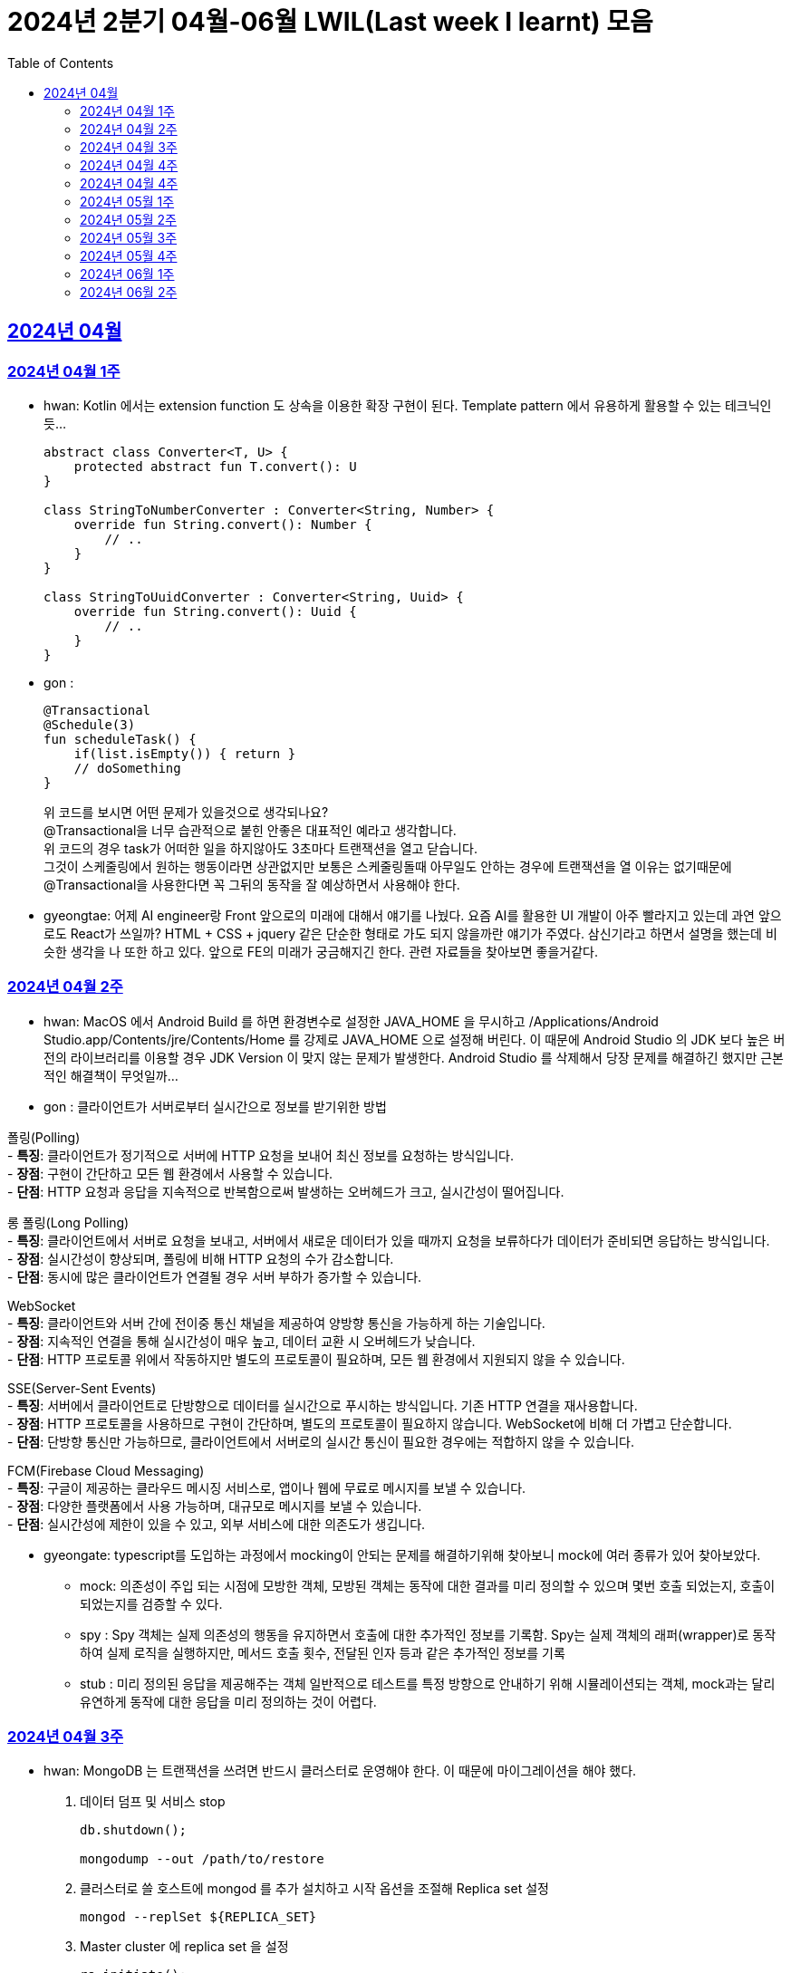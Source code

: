 = 2024년 2분기 04월-06월 LWIL(Last week I learnt) 모음
// Metadata:
:description: Last Week I Learnt
:keywords: study, til, lwil
// Settings:
:doctype: book
:toc: left
:toclevels: 4
:sectlinks:
:icons: font

[[section-202404]]
== 2024년 04월

[[section-202404-W1]]
=== 2024년 04월 1주
- hwan: Kotlin 에서는 extension function 도 상속을 이용한 확장 구현이 된다. Template pattern 에서 유용하게 활용할 수 있는 테크닉인듯...
+

[source, kotlin]
----
abstract class Converter<T, U> {
    protected abstract fun T.convert(): U
}

class StringToNumberConverter : Converter<String, Number> {
    override fun String.convert(): Number {
        // ..
    }
}

class StringToUuidConverter : Converter<String, Uuid> {
    override fun String.convert(): Uuid {
        // ..
    }
}
----

- gon :
+

[source, kotlin]
----
@Transactional
@Schedule(3)
fun scheduleTask() {
    if(list.isEmpty()) { return }
    // doSomething
}
----
+

위 코드를 보시면 어떤 문제가 있을것으로 생각되나요? +
@Transactional을 너무 습관적으로 붙힌 안좋은 대표적인 예라고 생각합니다. +
위 코드의 경우 task가 어떠한 일을 하지않아도 3초마다 트랜잭션을 열고 닫습니다. +
그것이 스케줄링에서 원하는 행동이라면 상관없지만 보통은 스케줄링돌때 아무일도 안하는 경우에 트랜잭션을 열 이유는 없기때문에 +
@Transactional을 사용한다면 꼭 그뒤의 동작을 잘 예상하면서 사용해야 한다.

- gyeongtae: 어제 AI engineer랑 Front 앞으로의 미래에 대해서 얘기를 나눴다. 요즘 AI를 활용한 UI 개발이 아주 빨라지고 있는데 과연 앞으로도 React가 쓰일까? HTML + CSS + jquery 같은 단순한 형태로 가도 되지 않을까란 얘기가 주였다. 삼신기라고 하면서 설명을 했는데 비슷한 생각을 나 또한 하고 있다. 앞으로 FE의 미래가 궁금해지긴 한다. 관련 자료들을 찾아보면 좋을거같다.

[[section-202404-W2]]
=== 2024년 04월 2주
- hwan: MacOS 에서 Android Build 를 하면 환경변수로 설정한 JAVA_HOME 을 무시하고 /Applications/Android Studio.app/Contents/jre/Contents/Home 를 강제로 JAVA_HOME 으로 설정해 버린다. 이 때문에 Android Studio 의 JDK 보다 높은 버전의 라이브러리를 이용할 경우 JDK Version 이 맞지 않는 문제가 발생한다. Android Studio 를 삭제해서 당장 문제를 해결하긴 했지만 근본적인 해결책이 무엇일까...

- gon : 
클라이언트가 서버로부터 실시간으로 정보를 받기위한 방법

폴링(Polling) +
- **특징**: 클라이언트가 정기적으로 서버에 HTTP 요청을 보내어 최신 정보를 요청하는 방식입니다. +
- **장점**: 구현이 간단하고 모든 웹 환경에서 사용할 수 있습니다. +
- **단점**: HTTP 요청과 응답을 지속적으로 반복함으로써 발생하는 오버헤드가 크고, 실시간성이 떨어집니다.

롱 폴링(Long Polling) +
- **특징**: 클라이언트에서 서버로 요청을 보내고, 서버에서 새로운 데이터가 있을 때까지 요청을 보류하다가 데이터가 준비되면 응답하는 방식입니다. +
- **장점**: 실시간성이 향상되며, 폴링에 비해 HTTP 요청의 수가 감소합니다. +
- **단점**: 동시에 많은 클라이언트가 연결될 경우 서버 부하가 증가할 수 있습니다. 

WebSocket +
- **특징**: 클라이언트와 서버 간에 전이중 통신 채널을 제공하여 양방향 통신을 가능하게 하는 기술입니다. +
- **장점**: 지속적인 연결을 통해 실시간성이 매우 높고, 데이터 교환 시 오버헤드가 낮습니다. +
- **단점**: HTTP 프로토콜 위에서 작동하지만 별도의 프로토콜이 필요하며, 모든 웹 환경에서 지원되지 않을 수 있습니다.

SSE(Server-Sent Events) +
- **특징**: 서버에서 클라이언트로 단방향으로 데이터를 실시간으로 푸시하는 방식입니다. 기존 HTTP 연결을 재사용합니다. +
- **장점**: HTTP 프로토콜을 사용하므로 구현이 간단하며, 별도의 프로토콜이 필요하지 않습니다. WebSocket에 비해 더 가볍고 단순합니다. +
- **단점**: 단방향 통신만 가능하므로, 클라이언트에서 서버로의 실시간 통신이 필요한 경우에는 적합하지 않을 수 있습니다.

FCM(Firebase Cloud Messaging) +
- **특징**: 구글이 제공하는 클라우드 메시징 서비스로, 앱이나 웹에 무료로 메시지를 보낼 수 있습니다. +
- **장점**: 다양한 플랫폼에서 사용 가능하며, 대규모로 메시지를 보낼 수 있습니다. +
- **단점**: 실시간성에 제한이 있을 수 있고, 외부 서비스에 대한 의존도가 생깁니다.

- gyeongate: typescript를 도입하는 과정에서 mocking이 안되는 문제를 해결하기위해 찾아보니 mock에 여러 종류가 있어 찾아보았다. 
  * mock: 의존성이 주입 되는 시점에 모방한 객체, 모방된 객체는 동작에 대한 결과를 미리 정의할 수 있으며 몇번 호출 되었는지, 호출이 되었는지를 검증할 수 있다.
  * spy : Spy 객체는 실제 의존성의 행동을 유지하면서 호출에 대한 추가적인 정보를 기록함. Spy는 실제 객체의 래퍼(wrapper)로 동작하여 실제 로직을 실행하지만, 메서드 호출 횟수, 전달된 인자 등과 같은 추가적인 정보를 기록
  * stub : 미리 정의된 응답을 제공해주는 객체 일반적으로 테스트를 특정 방향으로 안내하기 위해 시뮬레이션되는 객체, mock과는 달리 유연하게 동작에 대한 응답을 미리 정의하는 것이 어렵다.


[[section-202404-W3]]
=== 2024년 04월 3주
- hwan: MongoDB 는 트랜잭션을 쓰려면 반드시 클러스터로 운영해야 한다. 이 때문에 마이그레이션을 해야 했다. 
+

. 데이터 덤프 및 서비스 stop
+

[source, shell]
----
db.shutdown();

mongodump --out /path/to/restore
----
+

. 클러스터로 쓸 호스트에 mongod 를 추가 설치하고 시작 옵션을 조절해 Replica set 설정
+

[source, shell]
----
mongod --replSet ${REPLICA_SET}
----
+

. Master cluster 에 replica set 을 설정
+

[source, shell]
----
rs.initiate();
rs.add({host: \"$NAME_REPL_1:$PORT_REPL_1\", priority: 0.5});
----
+

. master cluster 의 mongosh 에 접속후 dump 한 데이터를 import
+

[source, shell]
----
mongorestore /path/to/restore
----

+
. 데이터 정상 이동여부를 확인.
+

[source, shell]
----
db.collection.count()
----

- gon : `@ConditionalOnProperty` 는 조건부 빈 생성을 위한 주석Annotation이다. @ConditionalOnProperty는 주어진 속성(프로퍼티)이 특정한 값을 가질 때만 스프링 빈을 생성하거나 설정하도록 합니다.
yml이나 application.properties에 특정한 값이 있을때만 bean을 등록하게끔 할 수 있다.
문법은 다음과 같다
+

[source, kotlin]
----
@Configuration
@ConditionalOnProperty(name = ["myapp.feature.enabled"], havingValue = "true")
class MyFeatureConfiguration {

    @Bean
    fun myFeatureService(): MyFeatureService {
        return MyFeatureService()
    }

}
----


- wongue: Xcode 의 min deployment target 을 ios 업데이트 마다 재깍재깍 올려주는게 좋다. +
애플은 새로운 ios 버전 배포 이후, 가끔씩 이전 버전의 ios 지원을 걍 날려버리고, 따로 경고나 빌드시 오류를 주지 않는 경우가 종종 발생한다.

[[section-202404-W4]]
=== 2024년 04월 4주
- hwan: HTTP GET 에 Body 를 보내는 행위는 '일반적' 으로 잘못된 행위라고 인식해 왔다. 그러나 그걸 잘못되었다고 인식하는 것은 잘못되었다. HTTP 를 정의한 link:https://www.rfc-editor.org/rfc/rfc2616#section-4.3[RFC 2616] 에서는 
+

> entity-body 맥락을 정의하지 않은 요청이 message-body 를 포함한 경우 이를 되도록(SHOULD) 무시하도록 구현해야 한다
+

라는 구문이 있었다. 그러나 2014년에 HTTP 를 새로 정의한 RFC 7230 부터 RFC 7237 중 link:https://datatracker.ietf.org/doc/html/rfc7231#section-4.3[RFC 7231] 에 따르면 원래의 정의가 제거되었을 뿐 아니라 GET 요청에 대한 정의도 다음과 같이 변경되었다.
+

> GET 요청의 payload(맥락상 message-body) 는 정의된 맥락을 가지지 않는다. payload body 를 가진 GET 요청은, (서버측에서) 요청을 거절하기 위한 구현을 추가해야 할 수도 있다.
+

즉, Request body 를 포함한 GET 요청을 거부할지 말지는 서버의 몫이며 RFC 에서는 잘못되었다는 표현을 하지 않도록 변경되었다는 것이다. 10년 전에 변경된 사양을 이제서야 알게 되다니 부끄러운 한 주였다. 다만, 문서에서 이를 허용해 줬다 해서 GET 에 request body 를 담는 구현을 허용할지 말지를 가지고 싸우는 일은 피했으면 좋겠다. 예를 들어 GET 요청의 경우 복수 개의 parameter 를 표현하는 일은 대부분 번거롭다.
+

[source, shell]
----
GET https://my-site/user/profiles/ABCD,EFGH,IJKL,MNOP,QRST,UVWX

또는

GET https://my-site/user?profile=ABCD&profile=EFGH&profile=IJKL&profile=MNOP&profile=QRST&profile=UVWX
----
+

어느 쪽이던 표현이 깔끔하지 않다. 이런 경우 request body 를 포함한 GET method 를 허용하는 것도 고려한다던가 하는 유연함을 가지는 것도 좋을 것 같다.

- gyeongtae: 도메인이란 문제의 영역을 말하고 문제의 영역을 어떻게 동작하게 만들 것인지가 DDD의 본질이라고 한다. 그리고 문제의 특정 영역을 동작시키기 위한 모델이 존재할 텐데, 이것을 도메인 모델이라고 하고 도메인 모델은 곧 코드가 된다. 그리고 이 코드는 자체만으로 도메인을 설명하는 문서 역할을 하게 된다. 아예 문서가 필요없다고 할 순 없지만 도메인 지식으로부터 표현된 도메인 모델 즉, 코드로도 비즈니스가 이해될 수 있게 작성하면 따로 문서가 필요 없을것이라고 한다.

- gon: 최근에 재미있는 에러 상황을 공유 받았는데 +
os가 절전모드등 비용 감소 모드에 들어갓다가 서버가 요청을 받으니 첫번째 요청은 무조건 실패로 나는 문제였습니다. +
실패의 이유는 Jpa가 db의 트랜잭션을 가져올려다 커넥션 타임아웃으로 에러가 발생하였습니다. +
이유는 절전모드로 쓰레드기아상태가 된 상태에서 히카리cp의 housekeeper가 스레드를 할당받지못해 커넥션을 새로 맺지못했고 커넥션풀에는 만료된 커넥션만 쌓여서 그렇습니다 +
해당 에러에서 배워야할 교훈 : 우리의 서버가 항상 쓰레드를 잘 받고 돌아갈꺼라고만 생각하진 말자


[[section-202404-W4]]
=== 2024년 04월 4주

- gyeongtae:
+

[source, kotlin]
----
@GetMapping("/somePath")
fun forwardToIndex(httpServletResponse: HttpServletResponse) = "forward:/index.html'
----
+

[source, kotlin]
----
@GetMapping("/somePath")
fun redirectToIndex(httpServletResponse: HttpServletResponse) = "redirect:/index.html'
----
+

각각은 servlet에서 특정 url 요청을 index.html로 전달하는 요청이다. 이 기능을 이용해서 front-end router로 요청을 전달하려 했지만 이 둘의 차이 때문에 redirect에서는 svelte router가 동작하지 않았다. 이유는 다음과 같다. 
+
--
** forward: Servlet에서의 getServletContext() method에서 얻은 RequestDispatcher 클래스를 사용하여 받은 요청을 지정된 URL 페이지로 바꾸어 응답합니다. 이 때 client URL이 바뀌진 않습니다. 
** redirect: 302 혹은 303 상태코드 반환과 함께 client쪽에서 지정된 URL로 새롭게 요청을 보냅니다. 이 때 client URL이 바뀝니다.
--
+

왜냐하면 forward는 내부적으로 지정된 resource를 client에 영향을 미치지 않고 전달하지만 redirect는 요청 client URL에 영향을 미칩니다. forward는 내부적으로 지정된 resource를 client에 바로 반환하지만 reidrect는 302 혹은 303 상태코드를 반환하게 한 후 redirect를 client가 직접 수행하게 하여 client는 요청을 두 번 해야 원하는 resource를 전달 받을 수 있습니다.
+

이 차이로 인하여 외부 client url이 index.html로 변하면서 빈 페이지만 보였던 것입니다. 이 문제를 forward로 바꾸면 내부적으로는 index.html resource를 return 하지만 client 요청 자체는 바뀌지 않기때문에 routing url로 index.html에 요청을 할 수 있어 routing 되는데 문제가 없던 것입니다.

- gon : 읽고있는 중이라 정리는 아직 못했지만 너무 좋은 글이라 공유하여봅니다 +
https://guruma.github.io/posts/2018-11-18-Continuation-Concept/ +
cps 스타일에 대한 정석같은 아티클입니다

- hwan: IntelliJ 2022 -> 2023 업데이트 이후 Run/Debug Configurations 툴바 기능이 이상하게 바뀌어 매우 성가시다. 'Recent Configurations' 항목이 추가되며 기존에 만들어 둔 Configurations 들의 순서를 제 멋대로 바꾸는 현상이 발생하기 때문이다. 이 기능을 끌 방법을 찾아봤지만 딱히 없어 두배로 성가시다. 다만 전 세계의 다른 동료 개발자들도 이 기능을 굉장히 마음에 들지 않아 하는 것 같다. link:https://youtrack.jetbrains.com/issue/IJPL-119723/Run-widget-show-all-run-configurations-by-default[IntelliJ IDEA Bug Tracker] 에 대놓고 이 이슈가 있는 걸로 봐서는 조만간 업데이트가 있을 거라는 희망을 가져도... 되겠지?


[[section-202405-W1]]
=== 2024년 05월 1주

- gyeongtae: webflux나 webClient로 non-blocking I/O로 높은 처리량을 달성하여 다량의 파일 다운로드 시스템이나 크롤링 같은 시스템에서 자원적으로나 성능면으로나 큰 이득을 얻을 수 있지만 문제가 되는 부분은 처리량을 애플리케이션이 버틸 수 있나이다. 단적인 예로 pending Queue가 순식간에 꽉차버려 이후 요청이 버려지는 문제, 요청량 증가로 인한 CPU 부하 등이 있다. 이 경우엔 back pressure 매커니즘을 이용하여 처리량을 조절할 수 있는데 webflux에서는 다음과 같이 제공해줍니다. 
+

[source, kotlin]
----
@Test
fun `when limit rate set, then split into chunks`() {
    val limit = Flux.range(1, 25).limitRate(10)

    limit.subscribe(
        { value -> println(value) },
        { err -> err.printStackTrace() },
        { println("Finished!!") },
        { subscription -> subscription.request(15) }
    )

    StepVerifier.create(limit)
        .expectSubscription()
        .thenRequest(15)
        .expectNext(1, 2, 3, 4, 5, 6, 7, 8, 9, 10)
        .expectNext(11, 12, 13, 14, 15)
        .thenRequest(10)
        .expectNext(16, 17, 18, 19, 20, 21, 22, 23, 24, 25)
        .verifyComplete()
}
----
+

또는 Message Queue를 이용한 처리량 조절도 가능하다. 이벤트는 Queue로 보내고 Queue에서 받은 이벤트를 천천히 하나 씩 처리하는 방법으로 back pressure 매커니즘을 구현할 수도 있다.
+

wongue: Flutter 프로젝트에서 공식 l10n 과 buildrunner를 같이 의존하게된다면, dart run build_runner build 를 실행할 때 오류가 발생한다. 이를 해결하기 위해서는 build_runner build 직전에 pubspec.lock 파일을 삭제하면 정상적으로 codegen 이 가능해진다. 이는 다시 dart run pub get 을 실행하기 전까지는 반복해 codegen 을 수행할 수 있다.

- gon : TransactionSynchronizationManager 란?
+

Spring 프레임워크를 사용할 때 현재 코드가 트랜잭션 내에서 실행되고 있는지 확인하는 방법은 여러 가지가 있다. 그중 대표적인것이 TransactionSynchronizationManager 클래스이다. TransactionSynchronizationManager는 스프링의 org.springframework.transaction.support 패키지에 있는 유틸리티 클래스로, 현재 스레드의 트랜잭션 상태 정보에 접근할 수 있게 해준다. 이 클래스의 isActualTransactionActive() 메소드를 사용하면 현재 코드가 트랜잭션 내에서 실행되고 있는지 여부를 확인할 수 있다.

- hwan : Optional 로 감싼 field 에 JSR-301 Validation 적용하기
+

[source, kotlin]
----
@JsonProperty("name")
val name: Optional<@Size(
    min = CustomerInflowRoute.MIN_NAME_LENGTH,
    max = CustomerInflowRoute.MAX_NAME_LENGTH
) String>?,
----

[[section-202405-W2]]
=== 2024년 05월 2주

- wongue: flutter/dart test 실행환경의 pwd 는 작성된 코드의 위치가 아닌, 해당 패키지 root 이다. +
dart는 js 처럼 import 'filepath' 로 JSON 파일을 가져올 수 없다.. +
따라서 mockResponse 를 Json 파일로 저장한뒤, 이를 파일 바이트스트림으로 읽어와 httpClient 의 응답으로 끼워넣는 통합 테스트를 작성하려면, setUp코드가 복잡해지고 구조 변경에 취약한 테스트 코드가 작성될 수 밖에 없다.

- hwan: Typescript 에서 kotlin, dart, swift 의 extension function 을 구현하는 방법
+

[source, typescript]
----
declare global {
    interface Date {
        toHumanReadableISOString(): string;
    }
}

Date.prototype.toHumanReadableISOString = function(): string {
    return this.toISOString().replace('T', ' ').replace('Z', '');
};

export {}; // Ensure this file is treated as a module
----
+

[source, typescript]
----
import "./DateUtils";

const createdDate = new Date().toHumanReadableISOString();
----
+

--
prototype 남발은:

. Date 라는 타입의 global namespace 를 오염
. (중요) prototype chain 의 복잡도 증가로 인한 호출 부담 가중
--
+

의 문제가 있다. 특히 예시를 든 kotlin/dart/swift 와 육안으로 보는 모양은 같지만 내부 동작은 완전히 다르므로 남발하는 건 좋지 않다. 전자 언어들의 경우 extension 은 일종의 문법 설탕에 불과하기 때문에 실행 성능에 영향을 미치지 않지만 javascript 환경에서는 실행 성능에 영향을 조금씩 끼치기 때문이다.
+

그러나 typescript compiler 는 `import "./DateUtils"`; 구문이 없다면 이 interface augmentation 을 제대로 컴파일 하지 않는다. 즉 컴파일 타임에서의 맥락 한정 효과는 여전히 유효하다는 의미. 따라서 typescript 를 계속 사용할 것이라면 위의 technique 는 코드 가독성에 도움이 될 것 같다. 기능이 정말 보편적이라면 고려해 볼 만한 technique 인 것 같다.

- gon : MMU 내부에는 TLB라는 캐시가 존재하는데, 이는 자주 사용되는 가상 주소의 변환 결과를 저장하여 변환 과정의 속도를 향상시킵니다.

[[section-202405-W3]]
=== 2024년 05월 3주

- wongue: 지난 1년 반동안 50명 이상의 개발자분들을 지켜보뎌 포스트, 강의 제작, 문서작성을 목표로 삼았지만, 이를 달성하는 데 실패하는 경우 종종 볼 수 있었습니다. +
이를 보고 원인을 생각해본뒤, 다음과 같은 결론을 얻었습니다. +
정보 습득과 정보 생산의 단계를 구분하지 않으면, 실제로 작업을 수행할때 지불하게 되는 코스트 (인지적, 시간적 비용) 추산에 실패하기 떄문에, 성공적인 리스크 관리를 수행하기 힘들다. +
'이번기회에 공부하면서 준비해봐야지~' 와 같은 마인드로 접근하면, 공부도, 목표 달성도(문서기여, 강의제작, 포스트작성)도 둘다 실패할 확률이 높다는 것입니다. +
저는 새로운 지식을 이해 하는데에도, 변증법적 패턴이 필수적이라 생각하는데요, +

1. 기존 패러다임과 나의 지식수준을 동기화 Thesis +
2. 기존 패터다임에 의문을 던지고, 도전. Antithesis +
3. 자기 자신만의 언어와 개념으로 원 주제를 재구성, 이해를 심화하는 과정. Synthesis

+

대부분 '학습' 은 1번 과정을 의미하는거라고 생각합니다. +
하지만, 정말 유의미한 '새로운 정보' 를 생성하기 위해서는 2번을 넘어 3번 과정까지 진행이 되어야 원 자료의 열화 복제가 아닌 의미 있는 자료를 생성 할 수 있는데, +
각 단계별로 소요되는 시간은, 뒤로 갈수록 요구되는 시간이 더 늘어나는 경향성을 보입니다. +
따라서, 알지 못하는 부분을 공부해 새로운 정보를 생산하기 위해서는, 학습 뒤에 있는 숨은 비용을 추정하기 힘들기 때문에, 충분한 버퍼기간을 두고, 단계를 구분해 진행하는것이 좋다는 결론입니다. +
가장 추천하는것은, 학습과 정보 생산을 분리하고, 이해가 심화된 주제에 대해서만 진행하는것을 추천합니다. +

- hwan: IntelliJ 2022 -> 2023 업데이트 이후 Run/Debug Configurations 툴바 기능이 이상하게 바뀌어 매우 성가시다. 'Recent Configurations' 항목이 추가되며 기존에 만들어 둔 Configurations 들의 순서를 제 멋대로 바꾸는 현상이 발생하기 때문이다. 이 기능을 끌 방법을 찾아봤지만 딱히 없어 두배로 성가시다. 다만 전 세계의 다른 동료 개발자들도 이 기능을 굉장히 마음에 들지 않아 하는 것 같다. link:https://youtrack.jetbrains.com/issue/IJPL-119723/Run-widget-show-all-run-configurations-by-default[IntelliJ IDEA Bug Tracker] 에 대놓고 이 이슈가 있는 걸로 봐서는 조만간 업데이트가 있을 거라는 희망을 가져도... 되겠지?

- gon : MySql 8.0부터 해시조인이 도입되었습니다. 주로 inner join에서 사용됩니다.
아래는 해시조인의 정의입니다.

> 해시 조인 (Hash Join)
>
> 해시 조인은 해시 테이블을 이용하여 조인 조건을 만족하는 행을 찾는 방식이다. 주로 인덱스가 없는 큰 테이블에 사용됩니다. 다음과 같이 동작한다
>
> 1. 빌드 단계: 작은 테이블의 조인 키에 대해 해시 테이블을 생성합니다. +
> 2. 프로브 단계: 큰 테이블의 각 행에 대해 해시 테이블을 조회하여 조인 조건을 만족하는 행을 찾습니다.
> 
> 해시 조인은 특히 메모리 내에서 수행될 때 매우 빠르며, 큰 테이블의 조인에 적합합니다. +
> 메모리 제약이 있을 경우 디스크를 사용할 수 있으며, 이는 성능에 영향을 줄 수 있습니다.
성능 이점이나 MySql에서 어떻게 동작하는지는 다음주에...

- gyeongtae: MVVM 패턴은 view model 사이에 ViewModel을 껴넣어 model을 view로 부터 독립시키기 위함

    - 기존 MVC 모델은 Model이 그대로 view에 쓰이기 때문에 비즈니스 로직이 view로 인하여 변경되는 문제를 해결합니다.
    - 개발자는 뷰 모델을 테스트하여 뷰를 사용하지 않고 뷰 모델 및 모델에 대한 단위테스트를 만들 수 있고 뷰에서 사용하는 것과 정확히 동일한 테스트가 가능합니다. 
    - Model은 애플리케이션의 데이터와 비즈니스 로직을 관리합니다. domain 문제를 해결하기 위한 정보와 로직이 들어있는 모델이므로 view 보단 문제의 영역에 관심사가 쏠려있습니다.
    - View는 사용자 인터페이스 입니다. 사용자 이벤트를 받아 View Model에 전달합니다.
    - ViewModel은 Model과 View 사이에 중재자 역할을합니다. 존재함으로써 domain 로직과 view 로직의 경계를 정의합니다. 데이터 바인딩을 통해 Model의 데이터를 view로 전달하고 사용자의 입력을 model에 반영합니다. 

장점만 있는 것은 아닙니다. 

    - 코드가 많아지기 때문에 오히려 단순 애플리케이션에선 코드 복잡도만 상승시킵니다. 
    - 패턴에 대한 난이도가 있기 때문에 익숙해지는데 시간이 걸립니다. 
    - 데이터 바인딩은 복잡한 알고리즘 또는 데이터셋의 자주 업데이트 Thread Blocking 등으로 성능 저하가 발생할 수 있기 때문에 데이터 바인딩으로 인한 UI 병목이 발생할 수 있습니다.


[[section-202405-W4]]
=== 2024년 05월 4주

- gon : 클로저에 대해 개념이 모호했는데 이번에 공부하면서 좀 잡힌거같다 + 
간단히 한문장으로 요약하자면 "클로저는 함수 내부에서 선언된 함수가 외부 함수의 변수에 접근할 수 있도록 하는 기능을 말합니다."

- hwan: javascript 의 non-`async` 맥락에서 결과를 기다릴 필요가 없는 `async`-`await` 가 필요할 때, link:https://developer.mozilla.org/en-US/docs/Glossary/IIFE[IIFE] 를 이용해 문제를 해결할 수 있다. 이 기법은 예를 들어 어떤 동작 이후 비동기로 서버에 log 를 보낸다던가 하는 시나리오에서 유용하다. 내가 실제로 유용하게 사용하는 경우는 async getter 를 구현할 경우다.
+

[source,javascript]
----
// myFunction 은 async function 이 아니기 때문에 내부에서 await 를 쓸 수 없음
function myFunction() {
    doMyJob();

    (async() {
        // await 사용가능
        const result = await sendLog();
        if (!result) {
            console.debug("Log 전송에 문제가 발생했습니다.");
        }
    })();
}
----
+

.async getter 구현 예제
[source,javascript]
----
import * as fs from "node:fs"

class UserSettings {
    // returns Promise<string>
    get loginUserName() {
        return (async() {
            try {
                const configFile = await fs.readFile('/config.txt', { encoding: 'utf8' });
                const key = "username";
                const regex = new RegExp(`^${key}=(.*)$`, 'm');
                const match = data.match(regex);
                if (match) {
                    return match[1];
                } else {
                    return Promise.reject();
                }
            } catch (err) {
                return Promise.reject();
            }
        }
    })();
}
----

- jaewon: 도메인 주도 개발에 관해 공부하다가 바운디드 컨텍스트(Bounded Context)라는 개념이 흥미로워서 정리해 보았습니다.
+
Bounded Context::
하나의 도메인 모델임에도 관점에 따라 다른 맥락을 갖게 되는 경우가 있다.
+
예를 들어, 배송 관점에서 본 “상품”은 고객에게 실제 배송되는 물리적 상품을 의미하고, 카탈로그 관점에서 본 “상품”은 상품 가격이나 사진 등의 내용을 담고 있는 정보의 단위를 의미한다. 이런 경우, 도메인 모델의 일관성이 유지될 수 있도록 맥락에 따라 도메인 모델을 분리해서 볼 필요가 있다.
+
바운디드 컨텍스트(Bounded Context)는 하나의 도메인 모델이 갖는 맥락이 지나치게 광범위해지는 것을 막고, 특정 범위 내에서의 일관성이 유지될 수 있도록 정의한 도메인 모델의 경계를 뜻한다. 도메인 모델은 실제 세계의 복잡한 시스템을 이해하는 데 도움을 주기 위해 구조화한 개념이기 때문에 경계 없이는 존재할 수가 없다.
+
소프트웨어 엔지니어는 도메인 모델의 경계를 전략적으로 선택함으로써 도메인 전문가와 공유하고 있는 멘탈 모델과 도메인 모델 간의 일관성을 각기 다른 맥락 내에서 유지할 수 있다.
+
Context Map::
컨텍스트 맵(Context Map)은 말 그대로 바운디드 컨텍스트 간의 관계를 지도 형태로 표현한 것으로, 전체 비즈니스를 조망할 수 있는 시각 자료로도 활용할 수 있다.

- gyeongtae:
+
kotlin Nothing vs JS never
+
공통점 : 두 타입 모두 함수가 반환되지 않음을 보장하지 않음을 표현하기 위한 타입입니다. 이 타입이 선언된 함수에서 함수를 종료하는 action (throw exception or System.exit(0), etc...) 이 발생하지 않으면 컴파일 에러를 발생시켜 함수가 값을 반환하지 않고 예외를 던지거나 종료됨을 알리는데 사용됩니다. 
+
사용 예 
+
[source, javascript]
----
function validateFail(userId: number): never {
    // 실패 로직 
    throw new Error(`this ${userId} is wrong userId. Please check your UserId`);
}
----
+
[source, kotlin]
----
fun validateFail(userId: Long): Nothing {
    // 실패 로직 
    throw IllegalArgumentException(`this ${userId} is wrong userId. Please check your UserId`)
}
----
+
차이점
+
사용되는 언어가 다를 뿐 공부하면서 큰 차이를 느끼지 않습니다. 추후에 더 차이점을 찾아볼 예정입니다.

[[section-202406-W1]]
=== 2024년 06월 1주
- gon : 팬텀리드, 반복가능하지않는 조회, 더티리드는 트랜잭션내에 격리수준에 따라 일어나는 현상을 말한다.

  * 팬텀 리드: 트랜잭션 내에서 동일한 쿼리로 읽었을 때 결과의 개수가 달라지는 것.
  * 반복 불가능한 조회: 트랜잭션 내에서 동일한 쿼리로 조회할 때 레코드의 값이 달라지는 것.
  * 더티 리드: 다른 트랜잭션에서 커밋되지 않은 상태의 데이터를 조회하는 것.

- hwan: Typescript 를 이용한 java/kotlin 스타일의 enum 전략 패턴 구현하기.
+
.Kotlin 으로 구현한 enum class
[source, kotlin]
----
enum class StrategyPatternExample {
    STRATEGY1 {
        override fun operation(): String = "Strategy 1 operation"
    },
    STRATEGY2 {
        override fun operation(): String = "Strategy 2 operation"
    };

    abstract fun operation(): String
}
----
+
.Typescript 로 구현한 enum class
[source, typescript]
----
abstract class StrategyPatternExample {
    private static _entries: StrategyPatternExample[] = new StrategyPatternExample[];

    static readonly STRATEGY1 = new (class extends StrategyPatternExample {
        operation(): string {
            return "Strategy 1 operation";
        }
    })();

    static readonly STRATEGY2 = new (class extends StrategyPatternExample {
        operation(): string {
            return "Strategy 2 operation";
        }
    })();

    abstract operation(): string;

    public constructor() {
        StrategyPatternExample._entries.push(this)
    }

    public get entries(): StrategyPatternExample[] {
        return _entries;
    }
}
----
+
kotlin 과 비교하면 code 가 늘어지고, `never` 를 이용한 exhaustiveness 강제를 쓸 수 없는 문제가 있지만 이런 방식으로 typescript `enum` 의 기능 부실을 해결할 수 있다.

- wongue: c-family language 에서 loop 를 선언할때 주의 할 점.
+
``` js
    for (let i = 0; i !== 1.0; i += 0.1) {
    console.log(i);
}
```
+
이와 같이 loop 의 탈출조건에 실수형 타입을 선언하는것을 피하자. +
왜 그래야 하는지 궁금하면, 저 코드를 콘솔에 실행해보면 전기세를 낭비 해 볼 수 있다.

- gyeongtae: svelte $ 구문이란?
+
$ 구문은 반응형 구문으로 구성 요소가 변경되면 DOM을 자동으로 업데이트 한다. 선언은 다음처럼 할 수 있습니다.

+
[source, svelte]
----
<script>
	let count = 0;

	function increment() {
		count += 1;
	}

	$: doubled = count * 2;
</script>

<button on:click={increment}>
	Clicked {count}
	{count === 1 ? 'time' : 'times'}
</button>

<h2>클릭 횟수 * 2</h2>
<p>{doubled}</p>
----

+
반응형 구문은 구성 요소에 따라 무조건 DOM 업데이트가 일어나기 때문에 이 점을 유의하여 사용해야한다. 만일 검색 동작이 반응형 구문으로 동작하고 구성 요소가 DOM 변경에 영향을 주고 있다면
원하는 방향으로 동작하지 않을 수 있다. (구성 요소에 따라 자동으로 검색 요청이 서버로 갈 수도 있습니다.)

- jaewon: Flutter의 Scaffold 위젯을 공통화하는 과정에서 **resizeToAvoidBottomInset 속성**에 대해 알게 되었습니다.
+
이 속성은 ``true``를 기본값으로 가지며, ``true``일 경우에는 Scaffold 위젯의 body나 플로팅 위젯이 온-스크린 키보드와 겹치지 않도록 해당 위젯들의 높이나 위치를 자동 조정하는 역할을 합니다.
+
예를 들어, Scaffold 위젯 위에 온-스크린 키보드가 표시되었을 때, resizeToAvoidBottomInset 속성의 값이 ``false``라면 키보드의 높이만큼 Scaffold 위젯의 body나 플로팅 위젯이 가려지게 되는데, 값을 ``true``로 변경하면 키보드와 겹치지 않도록 위젯들의 높이와 크기가 자연스럽게 조정되는 걸 볼 수 있습니다.
+
앞으로도 floatingActionButton 속성과 같은 Scaffold 위젯 고유의 기능들을 적극 활용할 예정이기 때문에 이와 연관된 속성들에 대해서도 어느 정도 학습해두면 좋을 것 같습니다.

[[section-202406-W2]]
=== 2024년 06월 2주

- hwan: eslint 사용시, 일부 규칙을 특정 file 내에서만 on/off 하는 방법
+
[source, javascript]
----
다음 한 줄 비활성화
/* eslint-disable-next-line  @typescript-eslint/no-explicit-any */

블럭 비활성화
/* eslint-disable @typescript-eslint/no-explicit-any */
// some javascript code ... {
//
// }
/* eslint-enable @typescript-eslint/no-explicit-any */
----
+
block comment 형식으로 작성해야 한다는 점에 주의

wongue: TSID 라는 유닉 키 생성 방법이 있다고 한다. +
이 방법이 UUID 에 비해 분산환경에서 사용하기 보다 적합하다고 하는데, 그 이유까지는 아직 잘 모르겠다. +
+
비트맵 형식으로 저장된 이미지(ex 폰트 파일)들을 확대할 때도, 그 결과를 선명하게 표시할 수 있는 방법으로 SDF(Signed distance function) 이라는 방법이 있다는걸 발견했다. +
원 소스를 기반으로 해당 function 을 정의 할 수 있으면, 화면의 모든 pixcel 에 대해 해당 픽셀이 sdf 범위 안에 있는지 여부를 검사할 수 있고, 이 함수는 확대, 축소가 비트맵 파일에 비해 자유롭다. +
(input x, y coodinate 를 (x, y) * scaler 로 간단하게 보정 할 수 있기 떄문). 
